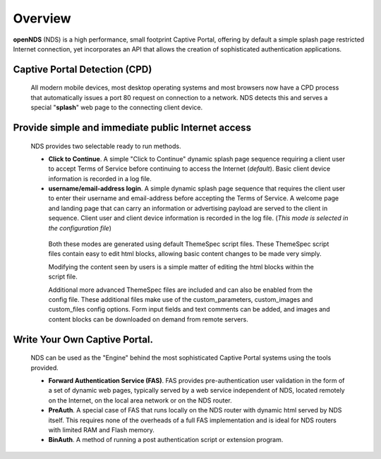 Overview
########

**openNDS** (NDS) is a high performance, small footprint Captive Portal, offering by default a simple splash page restricted Internet connection, yet incorporates an API that allows the creation of sophisticated authentication applications.

Captive Portal Detection (CPD)
******************************
 All modern mobile devices, most desktop operating systems and most browsers now have a CPD process that automatically issues a port 80 request on connection to a network. NDS detects this and serves a special "**splash**" web page to the connecting client device.

Provide simple and immediate public Internet access
***************************************************
 NDS provides two selectable ready to run methods.

 * **Click to Continue**. A simple "Click to Continue" dynamic splash page sequence requiring a client user to accept Terms of Service before continuing to access the Internet (*default*). Basic client device information is recorded in a log file.
 * **username/email-address login**. A simple dynamic splash page sequence that requires the client user to enter their username and email-address before accepting the Terms of Service. A welcome page and landing page that can carry an information or advertising payload are served to the client in sequence. Client user and client device information is recorded in the log file. (*This mode is selected in the configuration file*)

  Both these modes are generated using default ThemeSpec script files. These ThemeSpec script files contain easy to edit html blocks, allowing basic content changes to be made very simply.

  Modifying the content seen by users is a simple matter of editing the html blocks within the script file.

  Additional more advanced ThemeSpec files are included and can also be enabled from the config file. These additional files make use of the custom_parameters, custom_images and custom_files config options. Form input fields and text comments can be added, and images and content blocks can be downloaded on demand from remote servers.  

Write Your Own Captive Portal.
******************************
 NDS can be used as the "Engine" behind the most sophisticated Captive Portal systems using the tools provided.

 * **Forward Authentication Service (FAS)**. FAS provides pre-authentication user validation in the form of a set of dynamic web pages, typically served by a web service independent of NDS, located remotely on the Internet, on the local area network or on the NDS router.
 * **PreAuth**. A special case of FAS that runs locally on the NDS router with dynamic html served by NDS itself. This requires none of the overheads of a full FAS implementation and is ideal for NDS routers with limited RAM and Flash memory.
 * **BinAuth**. A method of running a post authentication script or extension program.
